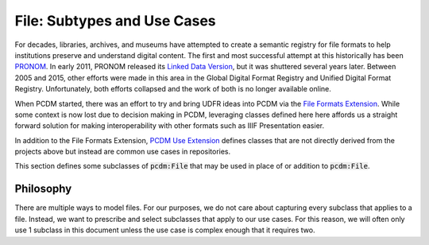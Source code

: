 =============================
File:  Subtypes and Use Cases
=============================

For decades, libraries, archives, and museums have attempted to create a semantic registry for file formats to help
institutions preserve and understand digital content. The first and most successful attempt at this historically has been
`PRONOM <https://www.nationalarchives.gov.uk/PRONOM/>`_. In early 2011, PRONOM released its
`Linked Data Version <http://labs.nationalarchives.gov.uk/wordpress/index.php/2011/01/linked-data-and-pronom/>`_, but it
was shuttered several years later. Between 2005 and 2015, other efforts were made in this area in the Global Digital Format
Registry and Unified Digital Format Registry. Unfortunately, both efforts collapsed and the work of both is no longer
available online.

When PCDM started, there was an effort to try and bring UDFR ideas into PCDM via the `File Formats Extension <https://pcdm.org/2015/10/14/file-format-types>`_.
While some context is now lost due to decision making in PCDM, leveraging classes defined here here affords us a straight
forward solution for making interoperability with other formats such as IIIF Presentation easier.

In addition to the File Formats Extension, `PCDM Use Extension <https://pcdm.org/2021/04/09/use>`_ defines classes that
are not directly derived from the projects above but instead are common use cases in repositories.

This section defines some subclasses of :code:`pcdm:File` that may be used in place of or addition to :code:`pcdm:File`.

----------
Philosophy
----------

There are multiple ways to model files. For our purposes, we do not care about capturing every subclass that applies to
a file. Instead, we want to prescribe and select subclasses that apply to our use cases.  For this reason, we will often
only use 1 subclass in this document unless the use case is complex enough that it requires two.
